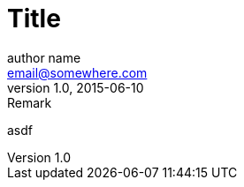 = Title
author name <email@somewhere.com>
v1.0, 2015-06-10: Remark

:attr: Attribute value
:bool:

asdf

